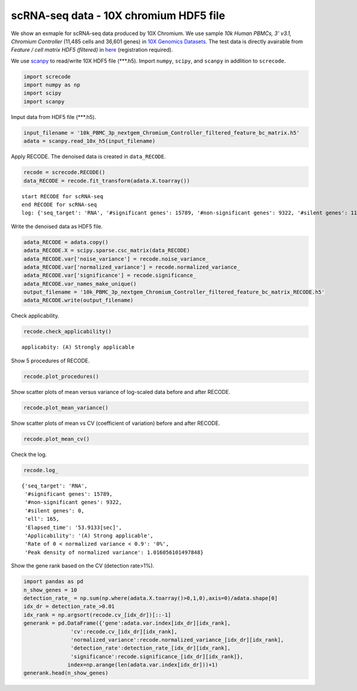 scRNA-seq data - 10X chromium HDF5 file
========

We show an exmaple for scRNA-seq data produced by 10X Chromium. 
We use sample `10k Human PBMCs, 3' v3.1, Chromium Controller` (11,485 cells and 36,601 genes) in `10X Genomics Datasets <https://www.10xgenomics.com/jp/resources/datasets>`_.  
The test data is directly avairable from `Feature / cell matrix HDF5 (filtered)` in `here <https://www.10xgenomics.com/jp/resources/datasets/10k-human-pbmcs-3-v3-1-chromium-controller-3-1-high>`_ (registration required).


We use `scanpy <https://scanpy.readthedocs.io/en/stable/>`_ to read/write 10X HDF5 file (\*\*\*.h5). 
Import  ``numpy``, ``scipy``, and ``scanpy`` in addlition to ``screcode``. 

.. code-block:: python

	import screcode
	import numpy as np
	import scipy
	import scanpy


Imput data from HDF5 file (\*\*\*.h5). 

.. code-block:: python

	input_filename = '10k_PBMC_3p_nextgem_Chromium_Controller_filtered_feature_bc_matrix.h5'
	adata = scanpy.read_10x_h5(input_filename)

Apply RECODE. The denoised data is created in ``data_RECODE``.

.. code-block:: python

	recode = screcode.RECODE()
	data_RECODE = recode.fit_transform(adata.X.toarray())

.. parsed-literal::

	start RECODE for scRNA-seq
	end RECODE for scRNA-seq
	log: {'seq_target': 'RNA', '#significant genes': 15789, '#non-significant genes': 9322, '#silent genes': 11490, 'ell': 165, 'Elapsed_time': '53.9133[sec]'}
	
Write the denoised data as HDF5 file. 

.. code-block:: python

	adata_RECODE = adata.copy()
	adata_RECODE.X = scipy.sparse.csc_matrix(data_RECODE)
	adata_RECODE.var['noise_variance'] = recode.noise_variance_
	adata_RECODE.var['normalized_variance'] = recode.normalized_variance_
	adata_RECODE.var['significance'] = recode.significance_
	adata_RECODE.var_names_make_unique()
	output_filename = '10k_PBMC_3p_nextgem_Chromium_Controller_filtered_feature_bc_matrix_RECODE.h5'
	adata_RECODE.write(output_filename)

Check applicability. 

.. code-block:: python

	recode.check_applicability()

.. parsed-literal::

	applicabity: (A) Strongly applicable

.. image:: ../image/Example_10X_RNA_applicability.png

Show 5 procedures of RECODE. 

.. code-block:: python

	recode.plot_procedures()

.. image:: ../image/Example_10X_RNA_1_Original.png

.. image:: ../image/Example_10X_RNA_2_Normalized.png

.. image:: ../image/Example_10X_RNA_3_Projected.png

.. image:: ../image/Example_10X_RNA_4_Variance-modified.png

.. image:: ../image/Example_10X_RNA_5_Denoised.png
	

Show scatter plots of mean versus variance of log-scaled data before and after RECODE. 

.. code-block:: python

	recode.plot_mean_variance()

.. image:: ../image/Example_10X_RNA_mean_var_Original.png

.. image:: ../image/Example_10X_RNA_mean_var_RECODE.png

Show scatter plots of mean vs CV (coefficient of variation) before and after RECODE. 	

.. code-block:: python

	recode.plot_mean_cv()

.. image:: ../image/Example_10X_RNA_mean_cv_Original.png

.. image:: ../image/Example_10X_RNA_mean_cv_RECODE.png

Check the log. 

.. code-block:: python

	recode.log_
	

.. parsed-literal::

	{'seq_target': 'RNA',
	 '#significant genes': 15789,
	 '#non-significant genes': 9322,
	 '#silent genes': 0,
	 'ell': 165,
	 'Elapsed_time': '53.9133[sec]',
	 'Applicability': '(A) Strong applicable',
	 'Rate of 0 < normalized variance < 0.9': '0%',
	 'Peak density of normalized variance': 1.016056101497848}


Show the gene rank based on the CV (detection rate>1%). 

.. code-block:: python
	 
	import pandas as pd
	n_show_genes = 10
	detection_rate_ = np.sum(np.where(adata.X.toarray()>0,1,0),axis=0)/adata.shape[0]
	idx_dr = detection_rate_>0.01
	idx_rank = np.argsort(recode.cv_[idx_dr])[::-1]
	generank = pd.DataFrame({'gene':adata.var.index[idx_dr][idx_rank],
                       'cv':recode.cv_[idx_dr][idx_rank],
                       'normalized_variance':recode.normalized_variance_[idx_dr][idx_rank],
                       'detection_rate':detection_rate_[idx_dr][idx_rank],
                       'significance':recode.significance_[idx_dr][idx_rank]},
                      index=np.arange(len(adata.var.index[idx_dr]))+1)
	generank.head(n_show_genes)
	 
.. raw:: html

	<div>
  <style scoped>
      .dataframe tbody tr th:only-of-type {
          vertical-align: middle;
      }
  
      .dataframe tbody tr th {
          vertical-align: top;
      }
  
      .dataframe thead th {
          text-align: right;
      }
  </style>
	<table border="1" class="dataframe">
		<thead>
		  <tr style="text-align: right;">
		    <th></th>
		    <th>gene</th>
		    <th>cv</th>
		    <th>normalized_variance</th>
		    <th>detection_rate</th>
		    <th>significance</th>
		  </tr>
		</thead>
		<tbody>
		  <tr>
		    <th>1</th>
		    <td>IGHG1</td>
		    <td>31.339773</td>
		    <td>209.024307</td>
		    <td>0.024118</td>
		    <td>significant</td>
		  </tr>
		  <tr>
		    <th>2</th>
		    <td>IGHG2</td>
		    <td>30.394784</td>
		    <td>123.463943</td>
		    <td>0.016195</td>
		    <td>significant</td>
		  </tr>
		  <tr>
		    <th>3</th>
		    <td>IGHA1</td>
		    <td>23.738953</td>
		    <td>315.810333</td>
		    <td>0.053548</td>
		    <td>significant</td>
		  </tr>
		  <tr>
		    <th>4</th>
		    <td>IGLC3</td>
		    <td>21.770362</td>
		    <td>337.377136</td>
		    <td>0.079843</td>
		    <td>significant</td>
		  </tr>
		  <tr>
		    <th>5</th>
		    <td>IGLC1</td>
		    <td>19.827121</td>
		    <td>197.974701</td>
		    <td>0.028733</td>
		    <td>significant</td>
		  </tr>
		  <tr>
		    <th>6</th>
		    <td>IGHG3</td>
		    <td>16.210985</td>
		    <td>18.944107</td>
		    <td>0.019939</td>
		    <td>significant</td>
		  </tr>
		  <tr>
		    <th>7</th>
		    <td>PPBP</td>
		    <td>15.890957</td>
		    <td>49.453533</td>
		    <td>0.014541</td>
		    <td>significant</td>
		  </tr>
		  <tr>
		    <th>8</th>
		    <td>IGLC2</td>
		    <td>15.122184</td>
		    <td>250.899536</td>
		    <td>0.048150</td>
		    <td>significant</td>
		  </tr>
		  <tr>
		    <th>9</th>
		    <td>PF4</td>
		    <td>13.637751</td>
		    <td>18.597492</td>
		    <td>0.010623</td>
		    <td>significant</td>
		  </tr>
		  <tr>
		    <th>10</th>
		    <td>GNG11</td>
		    <td>12.970961</td>
		    <td>9.343362</td>
		    <td>0.012364</td>
		    <td>significant</td>
		  </tr>
		</tbody>
	</table>
	</div>


